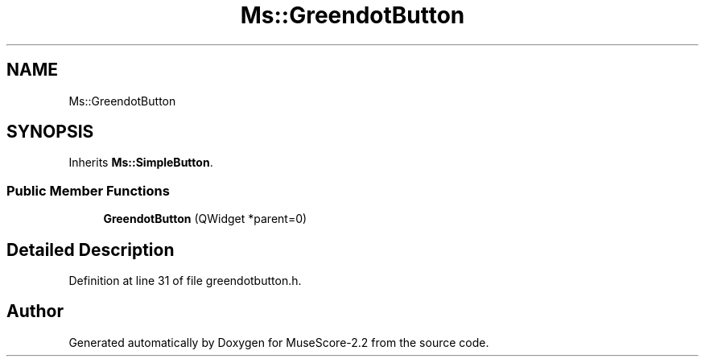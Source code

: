 .TH "Ms::GreendotButton" 3 "Mon Jun 5 2017" "MuseScore-2.2" \" -*- nroff -*-
.ad l
.nh
.SH NAME
Ms::GreendotButton
.SH SYNOPSIS
.br
.PP
.PP
Inherits \fBMs::SimpleButton\fP\&.
.SS "Public Member Functions"

.in +1c
.ti -1c
.RI "\fBGreendotButton\fP (QWidget *parent=0)"
.br
.in -1c
.SH "Detailed Description"
.PP 
Definition at line 31 of file greendotbutton\&.h\&.

.SH "Author"
.PP 
Generated automatically by Doxygen for MuseScore-2\&.2 from the source code\&.
